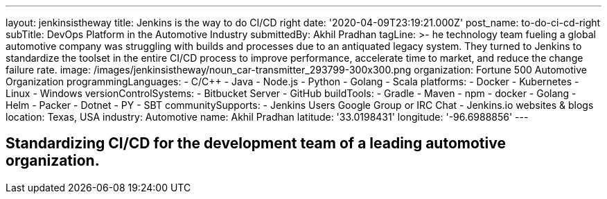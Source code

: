---
layout: jenkinsistheway
title: Jenkins is the way to do CI/CD right
date: '2020-04-09T23:19:21.000Z'
post_name: to-do-ci-cd-right
subTitle: DevOps Platform in the Automotive Industry
submittedBy: Akhil Pradhan
tagLine: >-
  he technology team fueling a global automotive company was struggling with
  builds and processes due to an antiquated legacy system. They turned to
  Jenkins to standardize the toolset in the entire CI/CD process to improve
  performance, accelerate time to market, and reduce the change failure rate.
image: /images/jenkinsistheway/noun_car-transmitter_293799-300x300.png
organization: Fortune 500 Automotive Organization
programmingLanguages:
  - C/C++
  - Java
  - Node.js
  - Python
  - Golang
  - Scala
platforms:
  - Docker
  - Kubernetes
  - Linux
  - Windows
versionControlSystems:
  - Bitbucket Server
  - GitHub
buildTools:
  - Gradle
  - Maven
  - npm
  - docker
  - Golang
  - Helm
  - Packer
  - Dotnet
  - PY
  - SBT
communitySupports:
  - Jenkins Users Google Group or IRC Chat
  - Jenkins.io websites & blogs
location: Texas, USA
industry: Automotive
name: Akhil Pradhan
latitude: '33.0198431'
longitude: '-96.6988856'
---




== Standardizing CI/CD for the development team of a leading automotive organization.